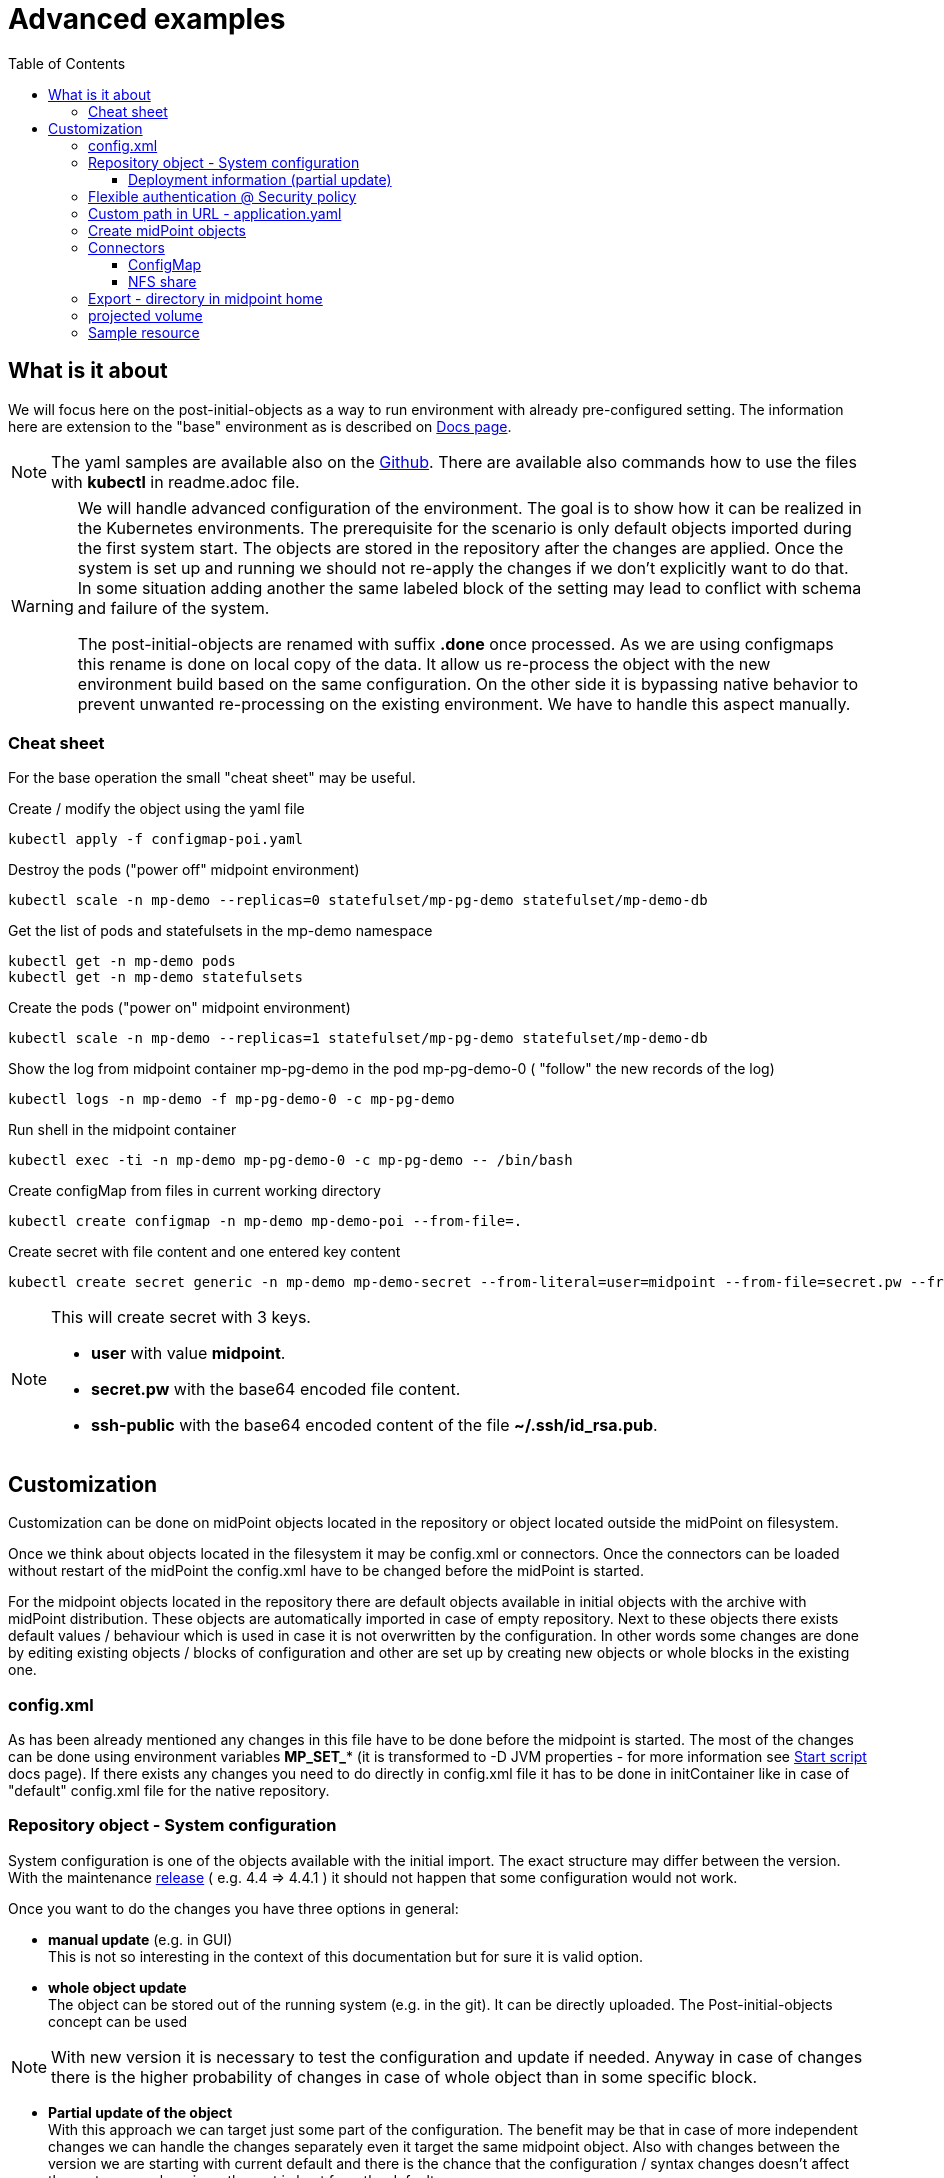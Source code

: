 = Advanced examples
:page-nav-title: Advance examples
:toc:
:toclevels: 4

== What is it about

We will focus here on the post-initial-objects as a way to run environment with already pre-configured setting.
The information here are extension to the "base" environment as is described on xref:/midpoint/install/kubernetes/index.adoc[Docs page].

[NOTE]
The yaml samples are available also on the link:https://github.com/Evolveum/midpoint-kubernetes/tree/master/advanced-examples[Github].
There are available also commands how to use the files with *kubectl* in readme.adoc file.

[WARNING]
====
We will handle advanced configuration of the environment.
The goal is to show how it can be realized in the Kubernetes environments.
The prerequisite for the scenario is only default objects imported during the first system start.
The objects are stored in the repository after the changes are applied.
Once the system is set up and running we should not re-apply the changes if we don't explicitly want to do that.
In some situation adding another the same labeled block of the setting may lead to conflict with schema and failure of the system.

The post-initial-objects are renamed with suffix *.done* once processed.
As we are using configmaps this rename is done on local copy of the data.
It allow us re-process the object with the new environment build based on the same configuration.
On the other side it is bypassing native behavior to prevent unwanted re-processing on the existing environment.
We have to handle this aspect manually.
====

=== Cheat sheet

For the base operation the small "cheat sheet" may be useful.

.Create / modify the object using the yaml file
[source,bash]
kubectl apply -f configmap-poi.yaml

.Destroy the pods ("power off" midpoint environment)
[source,bash]
kubectl scale -n mp-demo --replicas=0 statefulset/mp-pg-demo statefulset/mp-demo-db

.Get the list of pods and statefulsets in the mp-demo namespace
[source,bash]
kubectl get -n mp-demo pods
kubectl get -n mp-demo statefulsets

.Create the pods ("power on" midpoint environment)
[source,bash]
kubectl scale -n mp-demo --replicas=1 statefulset/mp-pg-demo statefulset/mp-demo-db

.Show the log from midpoint container mp-pg-demo in the pod mp-pg-demo-0 ( "follow" the new records of the log)
[source,bash]
kubectl logs -n mp-demo -f mp-pg-demo-0 -c mp-pg-demo

.Run shell in the midpoint container
[source,bash]
kubectl exec -ti -n mp-demo mp-pg-demo-0 -c mp-pg-demo -- /bin/bash

.Create configMap from files in current working directory
[source,bash]
kubectl create configmap -n mp-demo mp-demo-poi --from-file=.

.Create secret with file content and one entered key content
[source,bash]
kubectl create secret generic -n mp-demo mp-demo-secret --from-literal=user=midpoint --from-file=secret.pw --from-file=ssh-public=~/.ssh/id_rsa.pub

[NOTE]
====
This will create secret with 3 keys.

* *user* with value *midpoint*.
* *secret.pw* with the base64 encoded file content.
* *ssh-public* with the base64 encoded content of the file *~/.ssh/id_rsa.pub*.
====

== Customization

Customization can be done on midPoint objects located in the repository or object located outside the midPoint on filesystem.

Once we think about objects located in the filesystem it may be config.xml or connectors.
Once the connectors can be loaded without restart of the midPoint the config.xml have to be changed before the midPoint is started.

For the midpoint objects located in the repository there are default objects available in initial objects with the archive with midPoint distribution.
These objects are automatically imported in case of empty repository.
Next to these objects there exists default values / behaviour which is used in case it is not overwritten by the configuration.
In other words some changes are done by editing existing objects / blocks of configuration and other are set up by creating new objects or whole blocks in the existing one.

=== config.xml

As has been already mentioned any changes in this file have to be done before the midpoint is started.
The most of the changes can be done using environment variables *MP_SET_** (it is transformed to -D JVM properties - for more information see xref:/midpoint/install/midpoint-sh.adoc[Start script] docs page).
If there exists any changes you need to do directly in config.xml file it has to be done in initContainer like in case of "default" config.xml file for the native repository.

=== Repository object - System configuration

System configuration is one of the objects available with the initial import.
The exact structure may differ between the version.
With the maintenance xref:/midpoint/release/[release] ( e.g. 4.4 => 4.4.1 ) it should not happen that some configuration would not work.

Once you want to do the changes you have three options in general:

* *manual update* (e.g. in GUI) +
This is not so interesting in the context of this documentation but for sure it is valid option.

* *whole object update* +
The object can be stored out of the running system (e.g. in the git).
It can be directly uploaded.
The Post-initial-objects concept can be used +

[NOTE]
With new version it is necessary to test the configuration and update if needed.
Anyway in case of changes there is the higher probability of changes in case of whole object than in some specific block.

* *Partial update of the object* +
With this approach we can target just some part of the configuration.
The benefit may be that in case of more independent changes we can handle the changes separately even it target the same midpoint object.
Also with changes between the version we are starting with current default and there is the chance that the configuration / syntax changes doesn't affect the part we are changing - the rest is kept from the default.

In case of whole object we can even export the object (using GUI or REST API) and afterwards upload whole object as needed.
We can think about removing operational information which may not be important in case of archiving of the configuration.
In this context the xref:/midpoint/tools/studio/[Midpoint studio] may be very useful tool.

From point of view of advanced examples in kubernetes the option of the partial update is the most interesting option.
Let check this option in subchapter.

==== Deployment information (partial update)

To show this approach we can choose *deployment information* as target of the changes.
This setting is part of the *system configuration* object.

In the GUI (up to midpoint 4.4) it can be set in *System > Deployment Information* menu.

For this example we can focus on the fields *Name*, *Header color*, *System name* in the *Deployment information* panel.
The result is stored in the repository in the *System Configuration* object.

.System configuration's related content
[source]
<systemConfiguration
  xmlns="http://midpoint.evolveum.com/xml/ns/public/common/common-3"
  xmlns:c="http://midpoint.evolveum.com/xml/ns/public/common/common-3"
  xmlns:icfs="http://midpoint.evolveum.com/xml/ns/public/connector/icf-1/resource-schema-3"
  xmlns:org="http://midpoint.evolveum.com/xml/ns/public/common/org-3"
  xmlns:q="http://prism.evolveum.com/xml/ns/public/query-3"
  xmlns:ri="http://midpoint.evolveum.com/xml/ns/public/resource/instance-3"
  xmlns:t="http://prism.evolveum.com/xml/ns/public/types-3"
  xmlns:xsi="http://www.w3.org/2001/XMLSchema-instance"
  oid="00000000-0000-0000-0000-000000000001">
    <name>SystemConfiguration</name>
...
    <deploymentInformation>
        <name>K8s demo </name>
        <headerColor>green</headerColor>
        <systemName>K8s</systemName>
    </deploymentInformation>
</systemConfiguration>

We can logically atomize the configuration to the blocks.
All the blocks can be handled by the deltas - description of the changes.
The benefit of this approach is that we can describe only necessary changes in the configuration and all the rest we can keep without touch - the default.
Independent blocks can be handled by the more than one file.

We will process this changes with focus on post-initial-objects.
It mean we are configuring fresh system which has been initialized by the default init objects.

We need to find the object we would like to change - *SystemConfiguration*.
As there is only one SystemConfiguration object as default we can search for "any" object of the *SystemConfigurationType* type.
In the next step we will have to address the "block" we would like to modify - the path to apply the delta on ( *deploymentInformation* ).
Then we will provide the values to add.

.Post-initial-object to add the deployment information to System configuration | link:https://raw.githubusercontent.com/Evolveum/midpoint-kubernetes/main/advanced-examples/deployment.xml[Github]
[source]
<?xml version="1.0" encoding="UTF-8"?>
<!--
  ~ Copyright (c) 2022 Evolveum
  ~
  ~ Licensed under the Apache License, Version 2.0 (the "License");
  ~ you may not use this file except in compliance with the License.
  ~ You may obtain a copy of the License at
  ~
  ~     http://www.apache.org/licenses/LICENSE-2.0
  ~
  ~ Unless required by applicable law or agreed to in writing, software
  ~ distributed under the License is distributed on an "AS IS" BASIS,
  ~ WITHOUT WARRANTIES OR CONDITIONS OF ANY KIND, either express or implied.
  ~ See the License for the specific language governing permissions and
  ~ limitations under the License.
  -->
<s:search xmlns:s="http://midpoint.evolveum.com/xml/ns/public/model/scripting-3"
          xmlns:c="http://midpoint.evolveum.com/xml/ns/public/common/common-3"
          xmlns:org="http://midpoint.evolveum.com/xml/ns/public/common/org-3"
          xmlns:t="http://prism.evolveum.com/xml/ns/public/types-3">
    <s:options>
        <option>
            <options>
                <raw>true</raw>
            </options>
        </option>
    </s:options>
    <s:type>c:SystemConfigurationType</s:type>
    <s:action>
        <s:type>modify</s:type>
        <s:parameter>
            <s:name>delta</s:name>
            <c:value>
                <s:itemDelta>
                    <t:modificationType>add</t:modificationType>
                    <t:path>deploymentInformation</t:path>
                    <t:value>
                        <name>K8s demo </name>
                        <headerColor>green</headerColor>
                        <systemName>K8s</systemName>
                    </t:value>
                </s:itemDelta>
            </c:value>
        </s:parameter>
    </s:action>
</s:search>

[NOTE]
The file is available as one key of the configmap - link:https://github.com/Evolveum/midpoint-kubernetes/blob/main/advanced-examples/configmap-poi-111-sysconf-deployment.yaml[111-sysconf-deployment.xml @ configmap-poi-111-sysconf-deployment.yaml] on github.

We can save the content to the file with any name but with .xml extension.
The file names set the order of the files to process.
In general there may be dependency on other files so the order may be important.
To be able to control the order the names should be named with the prefix - 3 digit prefix is used for initial objects.
In this example we can see the name *111-sysconf-deployment.xml*.

.Log record after processing the post-initial-object with System Configuration delta definition
[source]
[] [main] INFO (com.evolveum.midpoint.init.PostInitialDataImport): Executed a script in 111-sysconf-deployment.xml as part of post-initial import. Output is:
Modified systemConfiguration:00000000-0000-0000-0000-000000000001(SystemConfiguration)

Natively once the midpoint process the file it appends suffix *.done* to the file.
In this documentation we are demonstrating configMaps to handle post-initial-objects.
Without any persistent storage with the newly created pod it looks like it is not processed.

In the single node deployment it can be handled simply with Persistent volume mounted to the location of midpoint home ( /opt/midpoint/var ) or at least directory for post-initial-objects ( /opt/midpoint/var/post-initial-objects ).
In the cluster deployment the best option how to address this is use xref:/midpoint/install/kubernetes/cluster.adoc#_nfs[NFS] for the just mentioned locations.
With any of these approach the information about processing (*.done*) will be kept over the restart / new pod creation.

=== Flexible authentication @ Security policy

Default security policy contain only information about the credentials.
What may be interesting with the deployment is xref:/midpoint/reference/security/authentication/flexible-authentication/configuration.adoc[Flexible authentication].

.configmap with flexible authentication | link:https://raw.githubusercontent.com/Evolveum/midpoint-kubernetes/main/advanced-examples/configmap-poi-120-flexible-auth.yaml[Github]
[source]
apiVersion: v1
kind: ConfigMap
metadata:
  name: mp-demo-poi-120-flexible-auth
  namespace: mp-demo
data:
  120-flexible-auth.xml: |-
    <s:search xmlns="http://midpoint.evolveum.com/xml/ns/public/common/common-3"
              xmlns:icfs="http://midpoint.evolveum.com/xml/ns/public/connector/icf-1/resource-schema-3"
              xmlns:q="http://prism.evolveum.com/xml/ns/public/query-3"
              xmlns:ri="http://midpoint.evolveum.com/xml/ns/public/resource/instance-3"
              xmlns:s="http://midpoint.evolveum.com/xml/ns/public/model/scripting-3"
              xmlns:c="http://midpoint.evolveum.com/xml/ns/public/common/common-3"
              xmlns:org="http://midpoint.evolveum.com/xml/ns/public/common/org-3"
              xmlns:t="http://prism.evolveum.com/xml/ns/public/types-3">
        <s:options>
            <option>
                <options>
                    <raw>true</raw>
                </options>
            </option>
        </s:options>
        <s:type>c:SecurityPolicyType</s:type>
        <s:action>
            <s:type>modify</s:type>
            <s:parameter>
                <s:name>delta</s:name>
                <c:value>
                    <s:itemDelta>
                        <t:modificationType>add</t:modificationType>
                        <t:path>authentication</t:path>
                        <t:value>
                            <modules>
                                <loginForm>
                                    <name>internalLoginForm</name>
                                    <description>Internal username/password authentication, default user password, login form</description>
                                </loginForm>
                                <httpBasic>
                                    <name>internalBasic</name>
                                    <description>Internal username/password authentication, using HTTP basic auth</description>
                                </httpBasic>
                            </modules>
                            <sequence>
                                <name>admin-gui-emergency</name>
                                <description>Special GUI authentication sequence that is using just the internal user password.</description>
                                <channel>
                                    <channelId>http://midpoint.evolveum.com/xml/ns/public/common/channels-3#user</channelId>
                                    <default>false</default>
                                    <urlSuffix>emergency</urlSuffix>
                                </channel>
                                <requireAssignmentTarget oid="00000000-0000-0000-0000-000000000004" relation="org:default" type="c:RoleType">
                                </requireAssignmentTarget>
                                <module>
                                    <name>internalLoginForm</name>
                                    <order>30</order>
                                    <necessity>sufficient</necessity>
                                </module>
                            </sequence>
                            <sequence>
                                <name>admin-gui-default</name>
                                <description>Default GUI authentication sequence</description>
                                <channel>
                                    <channelId>http://midpoint.evolveum.com/xml/ns/public/common/channels-3#user</channelId>
                                    <default>true</default>
                                    <urlSuffix>default</urlSuffix>
                                </channel>
                                <module>
                                    <name>internalLoginForm</name>
                                    <order>30</order>
                                    <necessity>sufficient</necessity>
                                </module>
                            </sequence>
                            <sequence>
                                <name>rest</name>
                                <description>Authentication sequence for REST service.</description>
                                <channel>
                                    <channelId>http://midpoint.evolveum.com/xml/ns/public/common/channels-3#rest</channelId>
                                    <default>true</default>
                                    <urlSuffix>rest-default</urlSuffix>
                                </channel>
                                <module>
                                    <name>internalBasic</name>
                                    <order>10</order>
                                    <necessity>sufficient</necessity>
                                </module>
                            </sequence>
                            <sequence>
                                <name>actuator</name>
                                <description>Authentication sequence for actuator.</description>
                                <channel>
                                    <channelId>http://midpoint.evolveum.com/xml/ns/public/common/channels-3#actuator</channelId>
                                    <default>true</default>
                                    <urlSuffix>actuator-default</urlSuffix>
                                </channel>
                                <module>
                                    <name>internalBasic</name>
                                    <order>10</order>
                                    <necessity>sufficient</necessity>
                                </module>
                            </sequence>
                            <ignoredLocalPath>/actuator</ignoredLocalPath>
                            <ignoredLocalPath>/actuator/health</ignoredLocalPath>
                        </t:value>
                    </s:itemDelta>
                </c:value>
            </s:parameter>
        </s:action>
    </s:search>

=== Custom path in URL - application.yaml

With the embedded tomcat there are several options what can be changes or set.
The information related to the xref:/midpoint/devel/guides/environment/embedded-tomcat.adoc[midPoint with embedded Tomcat] can be found in separate docs page.

For sample change of the configuration we can try to change the context - last part of the "path" in URL.
It is possible to change the path using *application.yaml* file in midpoint.home location.
Default path in URL is /midpoint.

.${midpoint.home}/application.yaml | link:https://raw.githubusercontent.com/Evolveum/midpoint-kubernetes/main/advanced-examples/application.yaml[Github]
[source,yaml]
server:
  servlet:
    context-path: /xyz

This will change the URL to /xyz instead of /midpoint.

To set it up we can use init container which is already used in case od native repository.
We can utilize midPoint image which containing /bin/bash and have to be available anyway on the system.
Instead of directly run the *midpoint.sh* file we can run "script" containing set ip the necessary value next to midpoint.sh execution.

.Original code for init container for midpoint pod
[source,kubernetes]
...
          image: 'evolveum/midpoint:4.4-alpine'
          command: ["/bin/bash","/opt/midpoint/bin/midpoint.sh","init-native"]
          env:
...

.Customized code covering also change of the path in URL
[source,kubernetes]
...
          image: 'evolveum/midpoint:4.4-alpine'
          command: ["/bin/bash","-c"]
          args: ["/opt/midpoint/bin/midpoint.sh init-native; echo -e 'server:\n  servlet:\n    context-path: /xyz' >/opt/mp-home/application.yaml"]
          env:
...

=== Create midPoint objects

To create midpoint objects we need to define it in the files which will be uploaded.
One of the option is to upload it as post-initial-objects.
The information is mentioned on the xref:/midpoint/install/kubernetes/single-node.adoc#_poi[Single node instance] docs page.
Now we will make focus for few examples for post-initial-object definition.

* 201-test-role.xml +
Test role containing only "known" oid and the name.
No special functionality is set on the role - it is just for assignment example.

* 301-test-org-root.xml +
Root Org containing only "known" oid and the name.
It is designed to show org structure (root & member).

* 302-test-org-member.xml +
Org containing only "known" oid and the name.
There is also assigned Root Org object - the member relation.

* 401-test-user.xml +
Test user without known oid.
Username *test.user.org* with credentials *5ecr3t*. +
Assigned objects:
** End user role
** Test role
** member Organization (membership)

* 402-test-user.xml +
Test user without known oid.
Username *test.user* with credentials *5ecr3t*. +
Assigned objects:
** End user role
** Test role

* 501-test-task-recompute-org-members.xml +
Task definition to recompute all directly assigned members to the Org with any relation - member, manager, approver, owner.
This example task utilizing xref:/midpoint/reference/tasks/activities/index.adoc[Activities].

.Example of the post-initial-objects | link:https://raw.githubusercontent.com/Evolveum/midpoint-kubernetes/main/advanced-examples/configmap-poi-role_user_org_task.yaml[Github]
[source,kubernetes]
apiVersion: v1
kind: ConfigMap
metadata:
  name: mp-demo-poi-role_user_org_task
  namespace: mp-demo
data:
  201-test-role.xml: |-
    <?xml version="1.0" encoding="UTF-8"?>
    <role xmlns="http://midpoint.evolveum.com/xml/ns/public/common/common-3" oid="00000000-cafe-0001-0000-000000000001">
      <name>test Role</name>
    </role>
  301-test-org-root.xml: |-
    <?xml version="1.0" encoding="UTF-8"?>
    <org xmlns="http://midpoint.evolveum.com/xml/ns/public/common/common-3" oid="00000000-cafe-0002-0000-000000000001">
      <name>test Root Org</name>
    </org>
  302-test-org-member.xml: |-
    <?xml version="1.0" encoding="UTF-8"?>
    <org xmlns="http://midpoint.evolveum.com/xml/ns/public/common/common-3" xmlns:org="http://midpoint.evolveum.com/xml/ns/public/common/org-3" oid="00000000-cafe-0002-0000-000000000002">
      <name>test member Org</name>
      <assignment id="1">
        <targetRef oid="00000000-cafe-0002-0000-000000000001" relation="org:default" type="OrgType" />
      </assignment>
    </org>
  401-test-user.xml: |-
    <?xml version="1.0" encoding="UTF-8"?>
    <user xmlns="http://midpoint.evolveum.com/xml/ns/public/common/common-3" xmlns:org="http://midpoint.evolveum.com/xml/ns/public/common/org-3" xmlns:t='http://prism.evolveum.com/xml/ns/public/types-3'>
      <name>test.user.org</name>
      <assignment>
        <targetRef oid="00000000-0000-0000-0000-000000000008" relation="org:default" type="RoleType" />
      </assignment>
      <assignment>
        <targetRef oid="00000000-cafe-0001-0000-000000000001" relation="org:default" type="RoleType" />
      </assignment>
      <assignment>
        <targetRef oid="00000000-cafe-0002-0000-000000000002" relation="org:default" type="OrgType" />
      </assignment>
      <credentials>
        <password>
          <value>
            <t:clearValue>5ecr3t</t:clearValue>
          </value>
        </password>
      </credentials>
    </user>
  402-test-user.xml: |-
    <?xml version="1.0" encoding="UTF-8"?>
    <user xmlns="http://midpoint.evolveum.com/xml/ns/public/common/common-3" xmlns:org="http://midpoint.evolveum.com/xml/ns/public/common/org-3" xmlns:t='http://prism.evolveum.com/xml/ns/public/types-3'>
      <name>test.user</name>
      <assignment>
        <targetRef oid="00000000-0000-0000-0000-000000000008" relation="org:default" type="RoleType" />
      </assignment>
      <assignment>
        <targetRef oid="00000000-cafe-0001-0000-000000000001" relation="org:default" type="RoleType" />
      </assignment>
      <credentials>
        <password>
          <value>
            <t:clearValue>5ecr3t</t:clearValue>
          </value>
        </password>
      </credentials>
    </user>
  501-test-recompute-members.xml: >-
    <task xmlns="http://midpoint.evolveum.com/xml/ns/public/common/common-3"
    xmlns:c="http://midpoint.evolveum.com/xml/ns/public/common/common-3"
    xmlns:org="http://midpoint.evolveum.com/xml/ns/public/common/org-3"
    xmlns:q="http://prism.evolveum.com/xml/ns/public/query-3"
    xmlns:xsi="http://www.w3.org/2001/XMLSchema-instance"
    oid="00000000-cafe-0003-0000-000000000001">
        <name>Recompute all direct members of Organization test member Org</name>
        <assignment>
            <targetRef oid="00000000-0000-0000-0000-000000000502" relation="org:default" type="c:ArchetypeType" />
        </assignment>
        <taskIdentifier>1646357194695-0-1</taskIdentifier>
        <ownerRef oid="00000000-0000-0000-0000-000000000002" relation="org:default" type="c:UserType" />
        <channel>http://midpoint.evolveum.com/xml/ns/public/common/channels-3#user</channel>
        <executionState>runnable</executionState>
        <binding>loose</binding>
        <schedule>
            <misfireAction>executeImmediately</misfireAction>
        </schedule>
        <threadStopAction>restart</threadStopAction>
        <activity>
            <work>
                <recomputation>
                    <objects>
                        <type>c:AssignmentHolderType</type>
                        <query>
                            <q:filter>
                                <q:text> . type UserType and . inOrg "00000000-cafe-0002-0000-000000000002"</q:text>
                            </q:filter>
                        </query>
                    </objects>
                </recomputation>
            </work>
        </activity>
    </task>

=== Connectors

Connectors are located in the *icf-connectors* subdirectory of the midpoint.home (default is /opt/midpoint/var/icf-connectors).
This directory may be empty as few basic connectors are directly bundled with the midpoint war file.
Specific information related to the connectors can be found on the dedicated xref:/midpoint/reference/resources/connector-setup.adoc[Connector Setup] docs page.

I would mention the most common options how to provide connectors to be available for the midpoint instance.
The goal is simply provide the file inside the kubernetes pod.

* ConfigMap +
The configMap may contain *data* or *binaryData* structure.
In case of the files the binaryData would be used.
ConfigMap will be used as volume and mounted to the filesystem of the pod.

* Persistent volume +
There can be mounted persistent volume.
Based on used storage driver (node of the kubernetes) there may be available only readonly shared volume between more pods. With normal operation it would not be an issue but the case of update it may cause extra steps.
This approach doesn't really have some benefit as the object have to be "delivered" to the persistent storage.
It can be realized by mounting persistent volume and utilizing entry point or the persistent volume may be prepared already with the content.
The handling would be very similar to NFS share option - just volume definition will differ.

* *NFS share* +
In this case the manipulation with the files are simple as all the connected pods (midpoint nodes) have write permission.
Once you have already utilized NFS volume for any other reason it is definitely preferred option.

==== ConfigMap

We have to create kubernetes object containing the connectors we would like to pass to the pod for the midpoint instance.
The easies way is to create temporary directory where the connectors are copied.
Inside this temporary directory the following command can be run.

.Create configMap from all the files in the current working directory
[source, bash]
kubectl create configmap -n mp-demo mp-demo-connectors --from-file=.

if no error appear we have available configMap object to mount.

.statefulset definition related to the configmap mount
[source]
...
      volumes:
        - name: mp-connectors
          configMap:
            name: mp-demo-connectors
            defaultMode: 420
...
          env:
            - name: MP_ENTRY_POINT
              value: /opt/midpoint-dirs-docker-entrypoint
...
          volumeMounts:
            - name: mp-connectors
              mountPath: /opt/midpoint-dirs-docker-entrypoint/icf-connectors

Using *entrypoint* the connectors will be copied to midpoint structure so the file will be fully available to midpoint.
In case of mapping directly to */opt/midpoint/var/ifc-connectors* the files are read only and also just link to subdirectory ( this is how kubernetes realize the mount).

==== NFS share

NFS server is described in xref:/midpoint/install/kubernetes/cluster.adoc#_nfs[Cluster deployment].

.midPoint statefulset definition related to the connectors' NFS storage
[source]
...
      volumes:
        - name: nfs
          nfs:
            server: mp-demo-nfs.mp-demo.svc.cluster.local
            path: /exports
...
          volumeMounts:
            - name: nfs
              mountPath: /opt/midpoint/var/icf-connectors
              subPath: icf-connectors
...

The content has to be delivered to the NFS share.
It can be done independently on midpoint or using configMap described in the previous section.
Entrypoint checking existence of the files by the name so once the file exists in the destination the entrypoint file is skipped.

[#_export]
=== Export - directory in midpoint home

[NOTE]
NFS server is described in xref:/midpoint/install/kubernetes/cluster.adoc#_nfs[Cluster deployment].

There is subdirectory export in midpoint home directory where the exported content are stored (e.g. reports).
The system know which midpoint node created the content.
In case other node needs / is requested for the content it firstly try if it is not locally available.
If the content is not available there is communication with the "originating" node to get the content.
Sharing the export directory between the nodes prevent loosing data in case it is only on one specific node - e.g. scaling or re-creating the pod.

.midPoint statefulset definition related to the export's NFS storage
[source]
...
      volumes:
        - name: nfs
          nfs:
            server: mp-demo-nfs.mp-demo.svc.cluster.local
            path: /exports
...
          volumeMounts:
            - name: nfs
              mountPath: /opt/midpoint/var/export
              subPath: export
...

=== projected volume

There is also option to project volume - several others objects can be used to combine the volume.
The usage may be e.g. to keep POI configmap separated in external storage (git).
Once used the output content correspond with the situation only one configmap is simply used.

[source,kubernetes]
...
      volumes:
        - name: mp-poi
          projected:
            sources:
            - configMap:
                name: mp-demo-poi-111-sysconf-deployment
            - configMap:
                name: mp-demo-poi-120-flexible-auth
            - configMap:
                name: mp-demo-poi-role-user-org-task
            - configMap:
                name: mp-demo-poi-ldap-res
...

=== Sample resource

There may be needed to use also resources as source and / or target.
The example we can use LDAP resource as defined in the link:https://github.com/Evolveum/midpoint-samples/tree/master/samples/book/2[midpoint-samples] on github.

The definition for ldap statefulset and service follow.
There are also available midpoint objects for:

* resource +
Definition of the resource.

* role +
Role inducing account creating for the (user) object where is assigned.

* user +
Sample user with assigned role.
Due to the requirements for the provisioning there have to be filled more fields - e.g. Full name.
The account is created on the LDAP.

During the processing there can be visible many lines in the log once the user is imported.
That the resource is defined, but it is not complete - the schema is missing.
With the provisioning the resource try to complete the schema first (communication with the resource).
This operation cause this extra log records.
If there would be more user objects other one would be processed without this extra step.

.Basic structure for the LDAP expected by the midpoint in the example | link:https://raw.githubusercontent.com/Evolveum/midpoint-kubernetes/main/advanced-examples/configmap-ldap-init.yaml[Github]
[source,kubernetes]
----
apiVersion: v1
kind: ConfigMap
metadata:
  name: mp-demo-ldap-init
  namespace: mp-demo
data:
  acl.ldif: |
    dn:  olcDatabase={1}{{ LDAP_BACKEND }},cn=config
    changetype: modify
    replace: olcAccess
    olcAccess: {0}to dn="cn=admin,{{ LDAP_BASE_DN }}"
      by anonymous auth
      by self write
      by * none
    olcAccess: {1}to attrs=userPassword,shadowLastChange
      by dn="cn=idm,ou=Administrators,{{ LDAP_BASE_DN }}" write
      by dn="cn=admin,{{ LDAP_BASE_DN }}" write
      by anonymous auth
      by self write
      by * none
    olcAccess: {2}to dn.base=""
      by * read
    olcAccess: {3}to dn.subtree="ou=people,{{ LDAP_BASE_DN }}"
      by dn="cn=idm,ou=Administrators,{{ LDAP_BASE_DN }}" write
    olcAccess: {4}to dn.subtree="ou=groups,{{ LDAP_BASE_DN }}"
      by dn="cn=idm,ou=Administrators,{{ LDAP_BASE_DN }}" write
    olcAccess: {5}to *
      by dn="cn=admin,{{ LDAP_BASE_DN }}" write
      by dn="cn=idm,ou=Administrators,{{ LDAP_BASE_DN }}" read
      by self read
      by * none
  baseEntry.ldif: |+
    dn: ou=groups,{{ LDAP_BASE_DN }}
    objectClass: top
    objectClass: organizationalUnit
    ou: groups

    dn: ou=people,{{ LDAP_BASE_DN }}
    objectClass: top
    objectClass: organizationalUnit
    ou: people

    dn: ou=administrators,{{ LDAP_BASE_DN }}
    objectClass: top
    objectClass: organizationalUnit
    ou: administrators

    dn: cn=idm,ou=Administrators,dc=example,dc=com
    objectclass: top
    objectclass: person
    cn: idm
    sn: IDM Administrator
    description: Special LDAP acccount used by the IDM
      to access the LDAP data.
    userPassword: {SSHA}R5KF3K4X2FX5gkWKuDxm4M6gZyO0QgNF

  ppolicy.ldif: |
    #load password policy module
    dn: cn=module{0},cn=config
    changetype: modify
    add: olcModuleLoad
    olcModuleLoad: {2}ppolicy

    #configure password policy module
    dn: olcOverlay=ppolicy,olcDatabase={1}{{ LDAP_BACKEND }},cn=config
    changetype: add
    objectClass: olcPPolicyConfig
    objectClass: olcOverlayConfig
    olcOverlay: ppolicy
    olcPPolicyDefault: cn=default,ou=pwpolicies,{{ LDAP_BASE_DN }}
    olcPPolicyHashCleartext: TRUE
    olcPPolicyUseLockout: TRUE
  sssvlv.ldif: |
    #load sssvlv module
    dn: cn=module{0},cn=config
    changetype: modify
    add: olcModuleLoad
    olcModuleLoad: {3}sssvlv

    #configure sssvlv module
    dn: olcOverlay=sssvlv,olcDatabase={1}{{ LDAP_BACKEND }},cn=config
    changetype: add
    objectClass: olcSssVlvConfig
    objectClass: olcOverlayConfig
    olcOverlay: sssvlv
----

.Service definition for the server | link:https://raw.githubusercontent.com/Evolveum/midpoint-kubernetes/main/advanced-examples/service-ldap.yaml[Github]
[source,kubernetes]
apiVersion: v1
kind: Service
metadata:
  name: mp-demo-ldap
  namespace: mp-demo
spec:
  ports:
    - name: ldap
      port: 389
  selector:
    app: mp-demo-nfs
  type: NodePort

.Statefulset for the LDAP | link:https://raw.githubusercontent.com/Evolveum/midpoint-kubernetes/main/advanced-examples/statefulset-ldap.yaml[Github]
[source,kubernetes]
apiVersion: apps/v1
kind: StatefulSet
metadata:
  name: mp-demo-ldap
  namespace: mp-demo
spec:
  replicas: 1
  selector:
    matchLabels:
      app: mp-demo-ldap
  template:
    metadata:
      labels:
        app: mp-demo-ldap
    spec:
      volumes:
        - name: ldap-init
          configMap:
            name: mp-demo-ldap-init
            defaultMode: 420
      containers:
        - name: mp-demo-ldap
          image: 'osixia/openldap:stable'
          command: ["/container/tool/run", "--copy-service"]
          ports:
            - name: ldap
              containerPort: 389
              protocol: TCP
          env:
            - name: "LDAP_DOMAIN"
              value: "example.com"
            - name: "LDAP_ADMIN_PASSWORD"
              value: "sercret"
            - name: "LDAP_TLS"
              value: "false"
          volumeMounts:
            - mountPath: /container/service/slapd/assets/config/bootstrap/ldif/custom
              name: ldap-init
            - mountPath: /var/lib/ldap
              name: mp-demo-ldap-store
              subPath: data
            - mountPath: /etc/ldap/slapd.d
              name: mp-demo-ldap-store
              subPath: cfg
          imagePullPolicy: IfNotPresent
      restartPolicy: Always
      terminationGracePeriodSeconds: 10
  serviceName: mp-demo-ldap
  volumeClaimTemplates:
    - kind: PersistentVolumeClaim
      apiVersion: v1
      metadata:
        name: mp-demo-ldap-store
      spec:
        accessModes:
          - ReadWriteOnce
        resources:
          requests:
            storage: 64Mi
        storageClassName: csi-rbd-hdd
        volumeMode: Filesystem

.configmap with poi LDAP related | link:https://raw.githubusercontent.com/Evolveum/midpoint-kubernetes/main/advanced-examples/configmap-poi-ldap-res.yaml[Github]
[source,kubernetes]
apiVersion: v1
kind: ConfigMap
metadata:
  name: mp-demo-poi-ldap-res
  namespace: mp-demo
data:
  151-resource-openldap.xml: |
    <?xml version="1.0" encoding="UTF-8"?>
    <!--
      ~ Copyright (c) 2017 Evolveum
      ~
      ~ Licensed under the Apache License, Version 2.0 (the "License");
      ~ you may not use this file except in compliance with the License.
      ~ You may obtain a copy of the License at
      ~
      ~     http://www.apache.org/licenses/LICENSE-2.0
      ~
      ~ Unless required by applicable law or agreed to in writing, software
      ~ distributed under the License is distributed on an "AS IS" BASIS,
      ~ WITHOUT WARRANTIES OR CONDITIONS OF ANY KIND, either express or implied.
      ~ See the License for the specific language governing permissions and
      ~ limitations under the License.
      -->

    <resource oid="00000000-cafe-0004-0000-000000000001"
        xmlns="http://midpoint.evolveum.com/xml/ns/public/common/common-3"
        xmlns:xsi="http://www.w3.org/2001/XMLSchema-instance" xmlns:c="http://midpoint.evolveum.com/xml/ns/public/common/common-3"
        xmlns:t='http://prism.evolveum.com/xml/ns/public/types-3' xmlns:xsd="http://www.w3.org/2001/XMLSchema"
        xmlns:ri="http://midpoint.evolveum.com/xml/ns/public/resource/instance-3"
        xmlns:icfs="http://midpoint.evolveum.com/xml/ns/public/connector/icf-1/resource-schema-3"
        xmlns:icfc="http://midpoint.evolveum.com/xml/ns/public/connector/icf-1/connector-schema-3"
        xmlns:my="http://whatever.com/my" xmlns:q="http://prism.evolveum.com/xml/ns/public/query-3"
        xmlns:mr="http://prism.evolveum.com/xml/ns/public/matching-rule-3"
        xmlns:cap="http://midpoint.evolveum.com/xml/ns/public/resource/capabilities-3">

        <name>LDAP</name>

        <description>
            LDAP resource using a ConnId LDAP connector. It contains configuration
            for use with OpenLDAP servers.
        </description>

        <connectorRef type="ConnectorType">
            <filter>
                <q:equal>
                    <q:path>c:connectorType</q:path>
                    <q:value>com.evolveum.polygon.connector.ldap.LdapConnector</q:value>
                </q:equal>
            </filter>
        </connectorRef>

        <connectorConfiguration
            xmlns:icfc="http://midpoint.evolveum.com/xml/ns/public/connector/icf-1/connector-schema-3"
            xmlns:icfcldap="http://midpoint.evolveum.com/xml/ns/public/connector/icf-1/bundle/com.evolveum.polygon.connector-ldap/com.evolveum.polygon.connector.ldap.LdapConnector">
            <icfc:configurationProperties>
                <icfcldap:port>389</icfcldap:port>
                <icfcldap:host>mp-demo-ldap.mp-demo.svc.cluster.local</icfcldap:host>
                <icfcldap:baseContext>dc=example,dc=com</icfcldap:baseContext>
                <icfcldap:bindDn>cn=idm,ou=Administrators,dc=example,dc=com</icfcldap:bindDn>
                <icfcldap:bindPassword>
                    <t:clearValue>secret</t:clearValue>
                </icfcldap:bindPassword>
                <icfcldap:pagingStrategy>auto</icfcldap:pagingStrategy>
                <icfcldap:passwordHashAlgorithm>SSHA</icfcldap:passwordHashAlgorithm>
                <icfcldap:vlvSortAttribute>uid,cn,ou,dc</icfcldap:vlvSortAttribute>
                <icfcldap:vlvSortOrderingRule>2.5.13.3</icfcldap:vlvSortOrderingRule>
                <icfcldap:operationalAttributes>memberOf</icfcldap:operationalAttributes>
                <icfcldap:operationalAttributes>createTimestamp</icfcldap:operationalAttributes>
                <icfcldap:usePermissiveModify>always</icfcldap:usePermissiveModify>
                <icfcldap:lockoutStrategy>openldap</icfcldap:lockoutStrategy>
            </icfc:configurationProperties>
            <icfc:resultsHandlerConfiguration>
                <icfc:enableNormalizingResultsHandler>false</icfc:enableNormalizingResultsHandler>
                <icfc:enableFilteredResultsHandler>false</icfc:enableFilteredResultsHandler>
                <icfc:enableAttributesToGetSearchResultsHandler>false</icfc:enableAttributesToGetSearchResultsHandler>
            </icfc:resultsHandlerConfiguration>
        </connectorConfiguration>
...
    </resource>
  311-role-ldap.xml: |
    <?xml version="1.0" encoding="UTF-8"?>
    <role xmlns="http://midpoint.evolveum.com/xml/ns/public/common/common-3" xmlns:org="http://midpoint.evolveum.com/xml/ns/public/common/org-3" oid="00000000-cafe-0001-0000-000000000011">
      <name>ldap</name>
      <displayName>LDAP account</displayName>
      <inducement>
        <construction>
           <resourceRef oid="00000000-cafe-0004-0000-000000000001" relation="org:default" type="ResourceType" />
           <kind>account</kind>
           <intent>default</intent>
        </construction>
      </inducement>
    </role>
  403-test-user.xml: |-
    <?xml version="1.0" encoding="UTF-8"?>
    <user xmlns="http://midpoint.evolveum.com/xml/ns/public/common/common-3" xmlns:org="http://midpoint.evolveum.com/xml/ns/public/common/org-3" xmlns:t='http://prism.evolveum.com/xml/ns/public/types-3'>
      <name>test.user.ldap</name>
      <fullName>Test user</fullName>
      <givenName>Test</givenName>
      <familyName>User</familyName>
      <assignment>
        <targetRef oid="00000000-0000-0000-0000-000000000008" relation="org:default" type="RoleType" />
      </assignment>
      <assignment>
        <targetRef oid="00000000-cafe-0001-0000-000000000011" relation="org:default" type="RoleType" />
      </assignment>
      <credentials>
        <password>
          <value>
            <t:clearValue>5ecr3t</t:clearValue>
          </value>
        </password>
      </credentials>
    </user>

